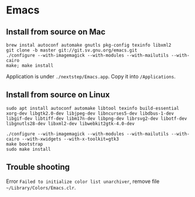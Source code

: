 * Emacs
** Install from source on Mac

   #+begin_src shell
     brew instal autoconf automake gnutls pkg-config texinfo libxml2
     git clone -b master git://git.sv.gnu.org/emacs.git
     ./configure --with-imagemagick --with-modules --with-mailutils --with-cairo
     make; make install
   #+end_src

   Application is under ~./nextstep/Emacs.app~. Copy it into
   ~/Applications~.
** Install from source on Linux

   #+begin_src shell
     sudo apt install autoconf automake libtool texinfo build-essential xorg-dev libgtk2.0-dev libjpeg-dev libncurses5-dev libdbus-1-dev libgif-dev libtiff-dev libm17n-dev libpng-dev librsvg2-dev libotf-dev libgnutls28-dev libxml2-dev libwebkit2gtk-4.0-dev

     ./configure --with-imagemagick --with-modules --with-mailutils --with-cairo --with-xwidgets --with-x-toolkit=gtk3
     make bootstrap
     sudo make install
#+end_src


** Trouble shooting

   Error ~Failed to initialize color list unarchiver~, remove file ~~/Library/Colors/Emacs.clr~.
